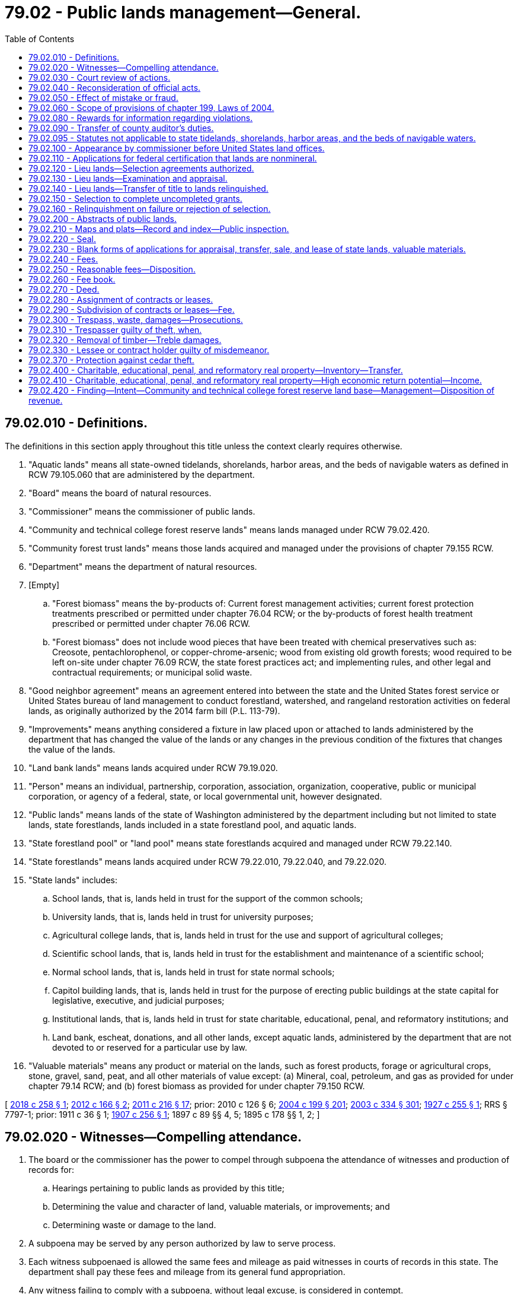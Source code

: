 = 79.02 - Public lands management—General.
:toc:

== 79.02.010 - Definitions.
The definitions in this section apply throughout this title unless the context clearly requires otherwise.

. "Aquatic lands" means all state-owned tidelands, shorelands, harbor areas, and the beds of navigable waters as defined in RCW 79.105.060 that are administered by the department.

. "Board" means the board of natural resources.

. "Commissioner" means the commissioner of public lands.

. "Community and technical college forest reserve lands" means lands managed under RCW 79.02.420.

. "Community forest trust lands" means those lands acquired and managed under the provisions of chapter 79.155 RCW.

. "Department" means the department of natural resources.

. [Empty]
.. "Forest biomass" means the by-products of: Current forest management activities; current forest protection treatments prescribed or permitted under chapter 76.04 RCW; or the by-products of forest health treatment prescribed or permitted under chapter 76.06 RCW.

.. "Forest biomass" does not include wood pieces that have been treated with chemical preservatives such as: Creosote, pentachlorophenol, or copper-chrome-arsenic; wood from existing old growth forests; wood required to be left on-site under chapter 76.09 RCW, the state forest practices act; and implementing rules, and other legal and contractual requirements; or municipal solid waste.

. "Good neighbor agreement" means an agreement entered into between the state and the United States forest service or United States bureau of land management to conduct forestland, watershed, and rangeland restoration activities on federal lands, as originally authorized by the 2014 farm bill (P.L. 113-79).

. "Improvements" means anything considered a fixture in law placed upon or attached to lands administered by the department that has changed the value of the lands or any changes in the previous condition of the fixtures that changes the value of the lands.

. "Land bank lands" means lands acquired under RCW 79.19.020.

. "Person" means an individual, partnership, corporation, association, organization, cooperative, public or municipal corporation, or agency of a federal, state, or local governmental unit, however designated.

. "Public lands" means lands of the state of Washington administered by the department including but not limited to state lands, state forestlands, lands included in a state forestland pool, and aquatic lands.

. "State forestland pool" or "land pool" means state forestlands acquired and managed under RCW 79.22.140.

. "State forestlands" means lands acquired under RCW 79.22.010, 79.22.040, and 79.22.020.

. "State lands" includes:

.. School lands, that is, lands held in trust for the support of the common schools;

.. University lands, that is, lands held in trust for university purposes;

.. Agricultural college lands, that is, lands held in trust for the use and support of agricultural colleges;

.. Scientific school lands, that is, lands held in trust for the establishment and maintenance of a scientific school;

.. Normal school lands, that is, lands held in trust for state normal schools;

.. Capitol building lands, that is, lands held in trust for the purpose of erecting public buildings at the state capital for legislative, executive, and judicial purposes;

.. Institutional lands, that is, lands held in trust for state charitable, educational, penal, and reformatory institutions; and

.. Land bank, escheat, donations, and all other lands, except aquatic lands, administered by the department that are not devoted to or reserved for a particular use by law.

. "Valuable materials" means any product or material on the lands, such as forest products, forage or agricultural crops, stone, gravel, sand, peat, and all other materials of value except: (a) Mineral, coal, petroleum, and gas as provided for under chapter 79.14 RCW; and (b) forest biomass as provided for under chapter 79.150 RCW.

[ http://lawfilesext.leg.wa.gov/biennium/2017-18/Pdf/Bills/Session%20Laws/Senate/6211.SL.pdf?cite=2018%20c%20258%20§%201[2018 c 258 § 1]; http://lawfilesext.leg.wa.gov/biennium/2011-12/Pdf/Bills/Session%20Laws/House/2329.SL.pdf?cite=2012%20c%20166%20§%202[2012 c 166 § 2]; http://lawfilesext.leg.wa.gov/biennium/2011-12/Pdf/Bills/Session%20Laws/House/1421-S.SL.pdf?cite=2011%20c%20216%20§%2017[2011 c 216 § 17]; prior:  2010 c 126 § 6; http://lawfilesext.leg.wa.gov/biennium/2003-04/Pdf/Bills/Session%20Laws/House/2321-S.SL.pdf?cite=2004%20c%20199%20§%20201[2004 c 199 § 201]; http://lawfilesext.leg.wa.gov/biennium/2003-04/Pdf/Bills/Session%20Laws/House/1252.SL.pdf?cite=2003%20c%20334%20§%20301[2003 c 334 § 301]; http://leg.wa.gov/CodeReviser/documents/sessionlaw/1927c255.pdf?cite=1927%20c%20255%20§%201[1927 c 255 § 1]; RRS § 7797-1; prior:  1911 c 36 § 1; http://leg.wa.gov/CodeReviser/documents/sessionlaw/1907c256.pdf?cite=1907%20c%20256%20§%201[1907 c 256 § 1]; 1897 c 89 §§ 4, 5; 1895 c 178 §§ 1, 2; ]

== 79.02.020 - Witnesses—Compelling attendance.
. The board or the commissioner has the power to compel through subpoena the attendance of witnesses and production of records for:

.. Hearings pertaining to public lands as provided by this title;

.. Determining the value and character of land, valuable materials, or improvements; and

.. Determining waste or damage to the land.

. A subpoena may be served by any person authorized by law to serve process.

. Each witness subpoenaed is allowed the same fees and mileage as paid witnesses in courts of records in this state. The department shall pay these fees and mileage from its general fund appropriation.

. Any witness failing to comply with a subpoena, without legal excuse, is considered in contempt.

.. The board or commissioner shall certify the facts to the court of the county in which the witness resides for contempt of court proceedings as provided in chapter 7.21 RCW.

.. The certificate of the board or commissioner must be considered by the court as prima facie evidence of the guilt of the witness.

.. Upon legal proof of the facts, the witness is subject to the same penalties as provided in like cases for contempt of court.

[ http://lawfilesext.leg.wa.gov/biennium/2003-04/Pdf/Bills/Session%20Laws/House/1252.SL.pdf?cite=2003%20c%20334%20§%20302[2003 c 334 § 302]; ]

== 79.02.030 - Court review of actions.
Any applicant to purchase, or lease, any public lands of the state, or any valuable materials thereon, and any person whose property rights or interests will be affected by such sale or lease, feeling aggrieved by any order or decision of the board, or the commissioner, concerning the same, may appeal therefrom to the superior court of the county in which such lands or materials are situated, by serving upon all parties who have appeared in the proceedings in which the order or decision was made, or their attorneys, a written notice of appeal, and filing such notice, with proof, or admission, of service, with the board, or the commissioner, within thirty days from the date of the order or decision appealed from, and at the time of filing the notice, or within five days thereafter, filing a bond to the state, in the penal sum of two hundred dollars, with sufficient sureties, to be approved by the secretary of the board, or the commissioner, conditioned that the appellant shall pay all costs that may be awarded against the appellant on appeal, or the dismissal thereof. Within thirty days after the filing of notice of appeal, the secretary of the board, or the commissioner, shall certify, under official seal, a transcript of all entries in the records of the board, or the commissioner, together with all processes, pleadings and other papers relating to and on file in the case, except evidence used in such proceedings, and file such transcript and papers, at the expense of the applicant, with the clerk of the court to which the appeal is taken. The hearing and trial of said appeal in the superior court shall be de novo before the court, without a jury, upon the pleadings and papers so certified, but the court may order the pleadings to be amended, or new and further pleadings to be filed. Costs on appeal shall be awarded to the prevailing party as in actions commenced in the superior court, but no costs shall be awarded against the state, the board, or the commissioner. Should judgment be rendered against the appellant, the costs shall be taxed against the appellant and the appellant's sureties on the appeal bond, except when the state is the only adverse party, and shall be included in the judgment, upon which execution may issue as in other cases. Any party feeling aggrieved by the judgment of the superior court may seek appellate review as in other civil cases. Unless appellate review of the judgment of the superior court is sought, the clerk of said court shall, on demand, certify, under the clerk's hand and the seal of the court, a true copy of the judgment, to the board, or the commissioner, which judgment shall thereupon have the same force and effect as if rendered by the board, or the commissioner. In all cases of appeals from orders or decisions of the commissioner involving the prior right to purchase tidelands of the first class, if the appeal is not prosecuted, heard and determined, within two years from the date of the appeal, the attorney general shall, after thirty days' notice to the appellant of the attorney general's intention so to do, move the court for a dismissal of the appeal, but nothing herein shall be construed to prevent the dismissal of such appeal at any time in the manner provided by law.

[ http://lawfilesext.leg.wa.gov/biennium/2003-04/Pdf/Bills/Session%20Laws/House/1252.SL.pdf?cite=2003%20c%20334%20§%20397[2003 c 334 § 397]; http://leg.wa.gov/CodeReviser/documents/sessionlaw/1988c202.pdf?cite=1988%20c%20202%20§%2059[1988 c 202 § 59]; http://leg.wa.gov/CodeReviser/documents/sessionlaw/1988c128.pdf?cite=1988%20c%20128%20§%2056[1988 c 128 § 56]; http://leg.wa.gov/CodeReviser/documents/sessionlaw/1971c81.pdf?cite=1971%20c%2081%20§%20139[1971 c 81 § 139]; http://leg.wa.gov/CodeReviser/documents/sessionlaw/1927c255.pdf?cite=1927%20c%20255%20§%20125[1927 c 255 § 125]; RRS § 7797-125; prior: 1901 c 62 §§ 1 through 7; http://leg.wa.gov/CodeReviser/documents/sessionlaw/1897c89.pdf?cite=1897%20c%2089%20§%2052[1897 c 89 § 52]; http://leg.wa.gov/CodeReviser/documents/sessionlaw/1895c178.pdf?cite=1895%20c%20178%20§%2082[1895 c 178 § 82]; ]

== 79.02.040 - Reconsideration of official acts.
The department may review and reconsider any of its official acts relating to public lands until such time as a lease, contract, or deed shall have been made, executed, and finally issued, and the department may recall any lease, contract, or deed issued for the purpose of correcting mistakes or errors, or supplying omissions.

[ http://lawfilesext.leg.wa.gov/biennium/2003-04/Pdf/Bills/Session%20Laws/House/2321-S.SL.pdf?cite=2004%20c%20199%20§%20202[2004 c 199 § 202]; http://lawfilesext.leg.wa.gov/biennium/2003-04/Pdf/Bills/Session%20Laws/House/1252.SL.pdf?cite=2003%20c%20334%20§%20432[2003 c 334 § 432]; http://leg.wa.gov/CodeReviser/documents/sessionlaw/1982ex1c21.pdf?cite=1982%201st%20ex.s.%20c%2021%20§%20177[1982 1st ex.s. c 21 § 177]; http://leg.wa.gov/CodeReviser/documents/sessionlaw/1927c255.pdf?cite=1927%20c%20255%20§%20195[1927 c 255 § 195]; RRS § 7797-195; ]

== 79.02.050 - Effect of mistake or fraud.
. Any sale, transfer, or lease in which the purchaser, transfer recipient, or lessee obtains the sale or lease by fraud or misrepresentation is void, and the contract of purchase or lease shall be of no effect. In the event of fraud, the contract, transferred property, or lease must be surrendered to the department, but the purchaser, transfer recipient, or lessee may not be refunded any money paid on account of the surrendered contract, transfer, or lease.

. In the event that a mistake is discovered in the sale or lease, or in the sale of valuable materials, the department may take action to correct the mistake in accordance with RCW 79.02.040 if maintaining the corrected contract, transfer, or lease is in the best interests of the affected trust or trusts.

[ http://lawfilesext.leg.wa.gov/biennium/2003-04/Pdf/Bills/Session%20Laws/House/2321-S.SL.pdf?cite=2004%20c%20199%20§%20203[2004 c 199 § 203]; http://lawfilesext.leg.wa.gov/biennium/2003-04/Pdf/Bills/Session%20Laws/House/1252.SL.pdf?cite=2003%20c%20334%20§%20365[2003 c 334 § 365]; http://lawfilesext.leg.wa.gov/biennium/2001-02/Pdf/Bills/Session%20Laws/Senate/5862-S.SL.pdf?cite=2001%20c%20250%20§%2011[2001 c 250 § 11]; http://leg.wa.gov/CodeReviser/documents/sessionlaw/1982ex1c21.pdf?cite=1982%201st%20ex.s.%20c%2021%20§%20164[1982 1st ex.s. c 21 § 164]; http://leg.wa.gov/CodeReviser/documents/sessionlaw/1959c257.pdf?cite=1959%20c%20257%20§%2028[1959 c 257 § 28]; http://leg.wa.gov/CodeReviser/documents/sessionlaw/1927c255.pdf?cite=1927%20c%20255%20§%2060[1927 c 255 § 60]; RRS § 7797-60; http://leg.wa.gov/CodeReviser/documents/sessionlaw/1903c79.pdf?cite=1903%20c%2079%20§%203[1903 c 79 § 3]; ]

== 79.02.060 - Scope of provisions of chapter 199, Laws of 2004.
The provisions of chapter 199, Laws of 2004 are not intended to affect the trust responsibilities or trust management by the department for any trust lands granted by the federal government or legislatively created trusts. The trust obligations relating to federally granted lands, state forestlands, community and technical college forest reserve lands, and university repayment lands shall not be altered by the definition clarifications contained in chapter 199, Laws of 2004. The rights, privileges, and prerogatives of the public shall not be altered in any way by chapter 199, Laws of 2004, and no additional or changed authority or power is granted to any person, corporation, or entity.

[ http://lawfilesext.leg.wa.gov/biennium/2003-04/Pdf/Bills/Session%20Laws/House/2321-S.SL.pdf?cite=2004%20c%20199%20§%20301[2004 c 199 § 301]; ]

== 79.02.080 - Rewards for information regarding violations.
The department is authorized to offer and pay a reward not to exceed ten thousand dollars in each case for information regarding violations of any statute or rule relating to the state's public lands and natural resources on those lands, except forest practices under chapter 76.09 RCW. No reward may be paid to any federal, state, or local government or agency employees for information obtained by them in the normal course of their employment. The department is authorized to adopt rules in pursuit of its authority under this section to determine the appropriate account or fund from which to pay the reward. The department is also authorized to adopt rules establishing the criteria for paying a reward and the amount to be paid. No appropriation shall be required for disbursement.

[ http://lawfilesext.leg.wa.gov/biennium/2003-04/Pdf/Bills/Session%20Laws/House/1252.SL.pdf?cite=2003%20c%20334%20§%20436[2003 c 334 § 436]; http://lawfilesext.leg.wa.gov/biennium/1993-94/Pdf/Bills/Session%20Laws/Senate/6037.SL.pdf?cite=1994%20c%2056%20§%201[1994 c 56 § 1]; http://leg.wa.gov/CodeReviser/documents/sessionlaw/1990c163.pdf?cite=1990%20c%20163%20§%208[1990 c 163 § 8]; ]

== 79.02.090 - Transfer of county auditor's duties.
The duties of the county auditor in each county with a population of two hundred ten thousand or more, with regard to sales and leases dealt with under this title except RCW 79.11.250, 79.11.260, and * 79.94.040, are transferred to the county treasurer.

[ http://lawfilesext.leg.wa.gov/biennium/2003-04/Pdf/Bills/Session%20Laws/House/1252.SL.pdf?cite=2003%20c%20334%20§%20451[2003 c 334 § 451]; http://lawfilesext.leg.wa.gov/biennium/1991-92/Pdf/Bills/Session%20Laws/House/1201-S.SL.pdf?cite=1991%20c%20363%20§%20152[1991 c 363 § 152]; http://leg.wa.gov/CodeReviser/documents/sessionlaw/1983c3.pdf?cite=1983%20c%203%20§%20201[1983 c 3 § 201]; http://leg.wa.gov/CodeReviser/documents/sessionlaw/1955c184.pdf?cite=1955%20c%20184%20§%201[1955 c 184 § 1]; ]

== 79.02.095 - Statutes not applicable to state tidelands, shorelands, harbor areas, and the beds of navigable waters.
RCW 79.11.080, 79.11.010, 79.11.110, * 79.01.140, 79.11.160, 79.10.125, 79.13.130, * 79.01.252, * 79.01.256, * 79.01.260, * 79.01.264, 79.13.180, 79.02.260, 79.13.320, 79.13.410, 79.13.010, and * 79.01.277 do not apply to state tidelands, shorelands, harbor areas, and the beds of navigable waters.

[ http://lawfilesext.leg.wa.gov/biennium/2003-04/Pdf/Bills/Session%20Laws/House/1252.SL.pdf?cite=2003%20c%20334%20§%20317[2003 c 334 § 317]; http://leg.wa.gov/CodeReviser/documents/sessionlaw/1979ex1c109.pdf?cite=1979%20ex.s.%20c%20109%20§%2022[1979 ex.s. c 109 § 22]; ]

== 79.02.100 - Appearance by commissioner before United States land offices.
The commissioner of public lands is authorized and directed to appear before the United States land offices in all cases involving the validity of the selections of any lands granted to the state, and to summon witnesses and pay necessary witness fees and stenographer fees in such contested cases.

[ http://leg.wa.gov/CodeReviser/documents/sessionlaw/1927c255.pdf?cite=1927%20c%20255%20§%20193[1927 c 255 § 193]; RRS § 7797-193; ]

== 79.02.110 - Applications for federal certification that lands are nonmineral.
The commissioner of public lands is authorized and directed to make applications, and to cause publication of notices of applications, to the interior department of the United States for certification that any land granted to the state is nonmineral in character, in accordance with the rules of the general land office of the United States.

[ http://leg.wa.gov/CodeReviser/documents/sessionlaw/1927c255.pdf?cite=1927%20c%20255%20§%2077[1927 c 255 § 77]; RRS § 7797-77; http://leg.wa.gov/CodeReviser/documents/sessionlaw/1897c89.pdf?cite=1897%20c%2089%20§%2033[1897 c 89 § 33]; ]

== 79.02.120 - Lieu lands—Selection agreements authorized.
For the purpose of obtaining from the United States indemnity or lieu lands for such lands granted to the state for common schools, educational, penal, reformatory, charitable, capitol building, or other purposes, as have been or may be lost to the state, or the title to or use or possession of which is claimed by the United States or by others claiming by, through or under the United States, by reason of any of the causes entitling the state to select other lands in lieu thereof, the inclusion of the same in any reservation by or under authority of the United States, or any other appropriation or disposition of the same by the United States, whether such lands are now surveyed or unsurveyed, the department, with the advice and approval of the attorney general, is authorized and empowered to enter into an agreement or agreements, on behalf of the state, with the proper officer or officers of the United States for the relinquishment of any such lands and the selection in lieu thereof, under the provisions of RCW 79.02.120 through 79.02.140, of lands of the United States of equal area and value.

[ http://lawfilesext.leg.wa.gov/biennium/2003-04/Pdf/Bills/Session%20Laws/House/1252.SL.pdf?cite=2003%20c%20334%20§%20488[2003 c 334 § 488]; http://leg.wa.gov/CodeReviser/documents/sessionlaw/1988c128.pdf?cite=1988%20c%20128%20§%2063[1988 c 128 § 63]; http://leg.wa.gov/CodeReviser/documents/sessionlaw/1913c102.pdf?cite=1913%20c%20102%20§%201[1913 c 102 § 1]; RRS § 7824; ]

== 79.02.130 - Lieu lands—Examination and appraisal.
Upon the making of any such agreement, the board shall be empowered and it shall be its duty to cause such examination and appraisal to be made as will determine the area and value, as nearly as may be, of the lands lost to the state, or the title to, use or possession of which is claimed by the United States by reason of the causes mentioned in RCW 79.02.120, and proposed to be relinquished to the United States, and shall cause an examination and appraisal to be made of any lands which may be designated by the officers of the United States as subject to selection by the state in lieu of the lands aforesaid, to the end that the state shall obtain lands in lieu thereof of equal area and value.

[ http://lawfilesext.leg.wa.gov/biennium/2003-04/Pdf/Bills/Session%20Laws/House/1252.SL.pdf?cite=2003%20c%20334%20§%20489[2003 c 334 § 489]; http://leg.wa.gov/CodeReviser/documents/sessionlaw/1988c128.pdf?cite=1988%20c%20128%20§%2064[1988 c 128 § 64]; http://leg.wa.gov/CodeReviser/documents/sessionlaw/1913c102.pdf?cite=1913%20c%20102%20§%202[1913 c 102 § 2]; RRS § 7825; ]

== 79.02.140 - Lieu lands—Transfer of title to lands relinquished.
Whenever the title to any lands selected under the provisions of RCW 79.02.120 through 79.02.140 shall become vested in the state of Washington by the acceptance and approval of the lists of lands so selected, or other proper action of the United States, the governor, on behalf of the state of Washington, shall execute and deliver to the United States a deed of conveyance of the lands of the state relinquished under the provisions of RCW 79.02.120 through 79.02.140, which deed shall convey to and vest in the United States all the right, title and interest of the state of Washington therein.

[ http://lawfilesext.leg.wa.gov/biennium/2003-04/Pdf/Bills/Session%20Laws/House/1252.SL.pdf?cite=2003%20c%20334%20§%20490[2003 c 334 § 490]; http://leg.wa.gov/CodeReviser/documents/sessionlaw/1913c102.pdf?cite=1913%20c%20102%20§%203[1913 c 102 § 3]; RRS § 7826; ]

== 79.02.150 - Selection to complete uncompleted grants.
So long as any grant of lands by the United States to the state of Washington, for any purpose, or as lieu or indemnity lands therefor, remains incomplete, the commissioner of public lands shall, from time to time, cause the records in his or her office and in the United States land offices, to be examined for the purpose of ascertaining what of the unappropriated lands of the United States are open to selection, and whether any thereof may be of sufficient value and so situated as to warrant their selection as state lands, and in that case may cause the same to be inspected and appraised by one or more state land inspectors, and a full report made thereon by the smallest legal subdivisions of forty acres each, classifying such lands into grazing, farming, and timbered lands, and estimating the value of each tract inspected and the quantity and value of all valuable material thereon, and in the case of timbered lands the amount and value of the standing timber thereon, and the estimated value of such lands after the timber is removed, which report shall be made as amply and expeditiously as possible on blanks to be furnished by the commissioner of public lands for that purpose, under the oath of the inspector to the effect that he or she has personally examined the tracts mentioned in each forty acres thereof, and that said report and appraisement is made from such personal examination, and is, to the best of affiant's knowledge and belief, true and correct, and that the lands are not occupied by any bona fide settler.

The commissioner of public lands shall select such unappropriated lands as he or she shall deem advisable, and do all things necessary under the laws of the United States to vest title thereto in the state, and shall assign lands of equal value, as near as may be, to the various uncompleted grants.

[ http://lawfilesext.leg.wa.gov/biennium/2013-14/Pdf/Bills/Session%20Laws/Senate/5077-S.SL.pdf?cite=2013%20c%2023%20§%20257[2013 c 23 § 257]; http://leg.wa.gov/CodeReviser/documents/sessionlaw/1927c255.pdf?cite=1927%20c%20255%20§%2019[1927 c 255 § 19]; RRS § 7797-19; 1897 c 89 §§ 5, 7, 9, 10; ]

== 79.02.160 - Relinquishment on failure or rejection of selection.
In case any person interested in any tract of land heretofore selected by the territory of Washington or any officer, board, or agent thereof or by the state of Washington or any officer, board, or agent thereof or which may be hereafter selected by the state of Washington or the department, in pursuance to any grant of lands made by the United States to the territory or state of Washington for any purpose or upon any trust whatever, the selection of which has failed or been rejected or shall fail or shall be rejected for any reason, shall request it, the department shall have the authority and power on behalf of the state to relinquish to the United States such tract of land.

[ http://lawfilesext.leg.wa.gov/biennium/2003-04/Pdf/Bills/Session%20Laws/House/2321-S.SL.pdf?cite=2004%20c%20199%20§%20204[2004 c 199 § 204]; http://lawfilesext.leg.wa.gov/biennium/2003-04/Pdf/Bills/Session%20Laws/House/1252.SL.pdf?cite=2003%20c%20334%20§%20308[2003 c 334 § 308]; http://leg.wa.gov/CodeReviser/documents/sessionlaw/1927c255.pdf?cite=1927%20c%20255%20§%2020[1927 c 255 § 20]; RRS § 7797-20; http://leg.wa.gov/CodeReviser/documents/sessionlaw/1899c63.pdf?cite=1899%20c%2063%20§%201[1899 c 63 § 1]; ]

== 79.02.200 - Abstracts of public lands.
The department shall cause full and correct abstracts of all the public lands to be made and kept in suitable and well bound books, and other suitable records. Such abstracts shall show in proper columns and pages the section or part of section, lot or block, township and range in which each tract is situated, whether timber or prairie, improved or unimproved, the appraised value per acre, the value of improvements and the value of damages, and the total value, the several values of timber, stone, gravel, or other valuable materials thereon, the date of sale, the name of purchaser, sale price per acre, the date of lease, the name of lessee, the term of the lease, the annual rental, amount of cash paid, amount unpaid and when due, amount of annual interest, and in proper columns such other facts as may be necessary to show a full and complete abstract of the conditions and circumstances of each tract or parcel of land from the time the title was acquired by the state until the issuance of a deed or other disposition of the land by the state.

[ http://lawfilesext.leg.wa.gov/biennium/2003-04/Pdf/Bills/Session%20Laws/House/1252.SL.pdf?cite=2003%20c%20334%20§%20382[2003 c 334 § 382]; http://leg.wa.gov/CodeReviser/documents/sessionlaw/1982ex1c21.pdf?cite=1982%201st%20ex.s.%20c%2021%20§%20166[1982 1st ex.s. c 21 § 166]; http://leg.wa.gov/CodeReviser/documents/sessionlaw/1927c255.pdf?cite=1927%20c%20255%20§%2076[1927 c 255 § 76]; RRS § 7797-76; http://leg.wa.gov/CodeReviser/documents/sessionlaw/1897c89.pdf?cite=1897%20c%2089%20§%2032[1897 c 89 § 32]; RRS § 7823.   1911 c 59 § 9; RRS § 7899; ]

== 79.02.210 - Maps and plats—Record and index—Public inspection.
All maps, plats, and field notes of surveys, required to be made by this title shall, after approval by the department, be deposited and filed in the office of the department, which shall keep a careful and complete record and index of all maps, plats, and field notes of surveys in its possession, in well bound books, which shall at all times be open to public inspection.

[ http://lawfilesext.leg.wa.gov/biennium/2003-04/Pdf/Bills/Session%20Laws/House/1252.SL.pdf?cite=2003%20c%20334%20§%20426[2003 c 334 § 426]; http://leg.wa.gov/CodeReviser/documents/sessionlaw/1988c128.pdf?cite=1988%20c%20128%20§%2057[1988 c 128 § 57]; http://leg.wa.gov/CodeReviser/documents/sessionlaw/1927c255.pdf?cite=1927%20c%20255%20§%20187[1927 c 255 § 187]; RRS § 7797-187; ]

== 79.02.220 - Seal.
All notices, orders, contracts, certificates, rules and regulations, or other documents or papers made and issued by or on behalf of the department, or the commissioner, as provided in this title, shall be authenticated by a seal whereon shall be the vignette of George Washington, with the words "Seal of the commissioner of public lands, State of Washington."

[ http://lawfilesext.leg.wa.gov/biennium/2003-04/Pdf/Bills/Session%20Laws/House/1252.SL.pdf?cite=2003%20c%20334%20§%20427[2003 c 334 § 427]; http://leg.wa.gov/CodeReviser/documents/sessionlaw/1988c128.pdf?cite=1988%20c%20128%20§%2058[1988 c 128 § 58]; http://leg.wa.gov/CodeReviser/documents/sessionlaw/1927c255.pdf?cite=1927%20c%20255%20§%20188[1927 c 255 § 188]; RRS § 7797-188; ]

== 79.02.230 - Blank forms of applications for appraisal, transfer, sale, and lease of state lands, valuable materials.
The department shall cause to be prepared, and furnish to applicants, blank forms of applications for the appraisal, transfer, and purchase of any state lands and the purchase of valuable materials situated thereon, and for the lease of state lands. These forms shall contain instructions to inform and aid applicants.

[ http://lawfilesext.leg.wa.gov/biennium/2003-04/Pdf/Bills/Session%20Laws/House/1252.SL.pdf?cite=2003%20c%20334%20§%20310[2003 c 334 § 310]; http://lawfilesext.leg.wa.gov/biennium/2001-02/Pdf/Bills/Session%20Laws/Senate/5862-S.SL.pdf?cite=2001%20c%20250%20§%201[2001 c 250 § 1]; http://leg.wa.gov/CodeReviser/documents/sessionlaw/1982ex1c21.pdf?cite=1982%201st%20ex.s.%20c%2021%20§%20150[1982 1st ex.s. c 21 § 150]; http://leg.wa.gov/CodeReviser/documents/sessionlaw/1959c257.pdf?cite=1959%20c%20257%20§%202[1959 c 257 § 2]; http://leg.wa.gov/CodeReviser/documents/sessionlaw/1927c255.pdf?cite=1927%20c%20255%20§%2021[1927 c 255 § 21]; RRS § 7797-21; http://leg.wa.gov/CodeReviser/documents/sessionlaw/1909c223.pdf?cite=1909%20c%20223%20§%202[1909 c 223 § 2]; http://leg.wa.gov/CodeReviser/documents/sessionlaw/1907c256.pdf?cite=1907%20c%20256%20§%205[1907 c 256 § 5]; http://leg.wa.gov/CodeReviser/documents/sessionlaw/1903c74.pdf?cite=1903%20c%2074%20§%201[1903 c 74 § 1]; http://leg.wa.gov/CodeReviser/documents/sessionlaw/1897c89.pdf?cite=1897%20c%2089%20§%2011[1897 c 89 § 11]; 1895 c 178 §§ 17, 18; ]

== 79.02.240 - Fees.
The department may charge and collect fees as determined by the board for each category of services performed based on costs incurred.

[ http://lawfilesext.leg.wa.gov/biennium/2003-04/Pdf/Bills/Session%20Laws/House/1252.SL.pdf?cite=2003%20c%20334%20§%20428[2003 c 334 § 428]; http://leg.wa.gov/CodeReviser/documents/sessionlaw/1979ex1c109.pdf?cite=1979%20ex.s.%20c%20109%20§%2018[1979 ex.s. c 109 § 18]; http://leg.wa.gov/CodeReviser/documents/sessionlaw/1959c153.pdf?cite=1959%20c%20153%20§%201[1959 c 153 § 1]; http://leg.wa.gov/CodeReviser/documents/sessionlaw/1927c255.pdf?cite=1927%20c%20255%20§%20190[1927 c 255 § 190]; RRS § 7797-190; ]

== 79.02.250 - Reasonable fees—Disposition.
. Applications for the purchase or use of lands and the sale of valuable materials by the department shall be accompanied by reasonable fees to be prescribed by the board in an amount sufficient to defray the cost of performing or otherwise providing for the processing, review, or inspection of the applications or activities permitted pursuant to the applications for each category of services performed.

. Fees shall be credited to the resource management cost account fund as established under RCW 79.64.020, the forest development account fund as established under RCW 79.64.100, or the agricultural college trust management account fund as established under RCW 79.64.090, as applicable.

[ http://lawfilesext.leg.wa.gov/biennium/2003-04/Pdf/Bills/Session%20Laws/House/1252.SL.pdf?cite=2003%20c%20334%20§%20313[2003 c 334 § 313]; ]

== 79.02.260 - Fee book.
The department shall keep a fee book, in which shall be entered all fees received, with the date paid and the name of the person paying the same, and the nature of the services rendered for which the fee is charged, which book shall be verified monthly by affidavit entered therein. All fees collected by the department shall be paid into the state treasury, as applicable, to the resource management cost account created in RCW 79.64.020, the forest development account created in RCW 79.64.100, or the agricultural college trust management account fund as established under RCW 79.64.090, and the receipt of the state treasurer taken and retained in the department's Olympia office as a voucher.

[ http://lawfilesext.leg.wa.gov/biennium/2003-04/Pdf/Bills/Session%20Laws/House/1252.SL.pdf?cite=2003%20c%20334%20§%20429[2003 c 334 § 429]; http://leg.wa.gov/CodeReviser/documents/sessionlaw/1979ex1c109.pdf?cite=1979%20ex.s.%20c%20109%20§%2019[1979 ex.s. c 109 § 19]; http://leg.wa.gov/CodeReviser/documents/sessionlaw/1927c255.pdf?cite=1927%20c%20255%20§%20191[1927 c 255 § 191]; RRS § 7797-191; ]

== 79.02.270 - Deed.
When the entire purchase price of any state lands shall have been fully paid, the commissioner shall certify such fact to the governor, and shall cause a quitclaim deed signed by the governor and attested by the secretary of state, with the seal of the state attached thereto, to be issued to the purchaser and to be recorded in the department's Olympia office. No fee is required for any deed of land issued by the governor other than the fee provided for in this title.

[ http://lawfilesext.leg.wa.gov/biennium/2003-04/Pdf/Bills/Session%20Laws/House/1252.SL.pdf?cite=2003%20c%20334%20§%20360[2003 c 334 § 360]; http://leg.wa.gov/CodeReviser/documents/sessionlaw/1982ex1c21.pdf?cite=1982%201st%20ex.s.%20c%2021%20§%20160[1982 1st ex.s. c 21 § 160]; http://leg.wa.gov/CodeReviser/documents/sessionlaw/1959c257.pdf?cite=1959%20c%20257%20§%2025[1959 c 257 § 25]; http://leg.wa.gov/CodeReviser/documents/sessionlaw/1927c255.pdf?cite=1927%20c%20255%20§%2055[1927 c 255 § 55]; RRS § 7797-55; http://leg.wa.gov/CodeReviser/documents/sessionlaw/1917c149.pdf?cite=1917%20c%20149%20§%201[1917 c 149 § 1]; http://leg.wa.gov/CodeReviser/documents/sessionlaw/1915c147.pdf?cite=1915%20c%20147%20§%203[1915 c 147 § 3]; http://leg.wa.gov/CodeReviser/documents/sessionlaw/1907c256.pdf?cite=1907%20c%20256%20§%203[1907 c 256 § 3]; http://leg.wa.gov/CodeReviser/documents/sessionlaw/1897c89.pdf?cite=1897%20c%2089%20§%2016[1897 c 89 § 16]; 1895 c 178 §§ 25, 29; ]

== 79.02.280 - Assignment of contracts or leases.
All contracts of purchase or leases issued by the department shall be assignable in writing by the contract holder or lessee and the assignee shall be subject to and governed by the provisions of law applicable to the assignor and shall have the same rights in all respects as the original purchaser, or lessee, of the lands, provided the assignment is approved by the department and entered of record in its office.

[ http://lawfilesext.leg.wa.gov/biennium/2003-04/Pdf/Bills/Session%20Laws/House/2321-S.SL.pdf?cite=2004%20c%20199%20§%20205[2004 c 199 § 205]; http://lawfilesext.leg.wa.gov/biennium/2003-04/Pdf/Bills/Session%20Laws/House/1252.SL.pdf?cite=2003%20c%20334%20§%20377[2003 c 334 § 377]; http://leg.wa.gov/CodeReviser/documents/sessionlaw/1982ex1c21.pdf?cite=1982%201st%20ex.s.%20c%2021%20§%20165[1982 1st ex.s. c 21 § 165]; http://leg.wa.gov/CodeReviser/documents/sessionlaw/1927c255.pdf?cite=1927%20c%20255%20§%2073[1927 c 255 § 73]; RRS § 7797-73; http://leg.wa.gov/CodeReviser/documents/sessionlaw/1903c79.pdf?cite=1903%20c%2079%20§%208[1903 c 79 § 8]; ]

== 79.02.290 - Subdivision of contracts or leases—Fee.
Whenever the holder of a contract of purchase or the holder of any lease, except for mining of valuable minerals or coal, or extraction of petroleum or gas, shall surrender the same to the department with the request to have it divided into two or more contracts, or leases, the department may divide the same and issue new contracts, or leases, but no new contract, or lease, shall issue while there is due and unpaid any interest, rental, or taxes or assessments on the land held under such contract or lease, nor in any case where the department is of the opinion that the state's security would be impaired or endangered by the proposed division. For all such new contracts, or leases, a fee as provided under this chapter, shall be paid by the applicant.

[ http://lawfilesext.leg.wa.gov/biennium/2003-04/Pdf/Bills/Session%20Laws/House/2321-S.SL.pdf?cite=2004%20c%20199%20§%20206[2004 c 199 § 206]; http://lawfilesext.leg.wa.gov/biennium/2003-04/Pdf/Bills/Session%20Laws/House/1252.SL.pdf?cite=2003%20c%20334%20§%20363[2003 c 334 § 363]; http://leg.wa.gov/CodeReviser/documents/sessionlaw/1982ex1c21.pdf?cite=1982%201st%20ex.s.%20c%2021%20§%20163[1982 1st ex.s. c 21 § 163]; http://leg.wa.gov/CodeReviser/documents/sessionlaw/1979ex1c109.pdf?cite=1979%20ex.s.%20c%20109%20§%208[1979 ex.s. c 109 § 8]; http://leg.wa.gov/CodeReviser/documents/sessionlaw/1959c257.pdf?cite=1959%20c%20257%20§%2027[1959 c 257 § 27]; http://leg.wa.gov/CodeReviser/documents/sessionlaw/1955c394.pdf?cite=1955%20c%20394%20§%202[1955 c 394 § 2]; http://leg.wa.gov/CodeReviser/documents/sessionlaw/1927c255.pdf?cite=1927%20c%20255%20§%2059[1927 c 255 § 59]; RRS § 7797-59; http://leg.wa.gov/CodeReviser/documents/sessionlaw/1903c79.pdf?cite=1903%20c%2079%20§%203[1903 c 79 § 3]; ]

== 79.02.300 - Trespass, waste, damages—Prosecutions.
. Every person who, without authorization, uses or occupies public lands, removes any valuable material as defined in RCW 79.02.010 from public lands, or causes waste or damage to public lands, or injures publicly owned personal property or publicly owned improvements to real property on public lands, is liable to the state for treble the amount of the damages. However, liability shall be for single damages if the department determines, or the person proves upon trial, that the person, at time of the unauthorized act or acts, did not know, or have reason to know, that he or she lacked authorization. Damages recoverable under this section include, but are not limited to, the market value of the use, occupancy, or things removed, had the use, occupancy, or removal been authorized; and any damages caused by injury to the land, publicly owned personal property or publicly owned improvement, including the costs of restoration. In addition, the person is liable for reimbursing the state for its reasonable costs including, but not limited to, its administrative costs, survey costs to the extent they are not included in damages awarded for restoration costs, and its reasonable attorneys' fees and other legal costs.

. This section does not apply in any case where liability for damages is provided under RCW 4.24.630, 64.12.030, or 79.02.320.

. The department is authorized and directed to investigate all trespasses and wastes upon, and damages to, public lands of the state, and to cause prosecutions for, and/or actions for the recovery of the same, to be commenced as provided by law.

[ http://lawfilesext.leg.wa.gov/biennium/2009-10/Pdf/Bills/Session%20Laws/House/1137.SL.pdf?cite=2009%20c%20349%20§%201[2009 c 349 § 1]; http://lawfilesext.leg.wa.gov/biennium/2003-04/Pdf/Bills/Session%20Laws/House/2321-S.SL.pdf?cite=2004%20c%20199%20§%20207[2004 c 199 § 207]; http://lawfilesext.leg.wa.gov/biennium/2003-04/Pdf/Bills/Session%20Laws/House/1252.SL.pdf?cite=2003%20c%20334%20§%20435[2003 c 334 § 435]; http://lawfilesext.leg.wa.gov/biennium/1993-94/Pdf/Bills/Session%20Laws/Senate/6080.SL.pdf?cite=1994%20c%20280%20§%202[1994 c 280 § 2]; http://lawfilesext.leg.wa.gov/biennium/1993-94/Pdf/Bills/Session%20Laws/Senate/5310-S.SL.pdf?cite=1993%20c%20266%20§%201[1993 c 266 § 1]; http://leg.wa.gov/CodeReviser/documents/sessionlaw/1927c255.pdf?cite=1927%20c%20255%20§%20200[1927 c 255 § 200]; RRS § 7797-200; http://leg.wa.gov/CodeReviser/documents/sessionlaw/1897c89.pdf?cite=1897%20c%2089%20§%2064[1897 c 89 § 64]; http://leg.wa.gov/CodeReviser/documents/sessionlaw/1895c178.pdf?cite=1895%20c%20178%20§%2099[1895 c 178 § 99]; ]

== 79.02.310 - Trespasser guilty of theft, when.
Every person who willfully commits any trespass upon any public lands of the state and cuts down, destroys, or injures any timber, or any tree, including a Christmas tree as defined in *RCW 76.48.020, standing or growing thereon, or takes, or removes, or causes to be taken, or removed, therefrom any wood or timber lying thereon, or maliciously injures or severs anything attached thereto, or the produce thereof, or digs, quarries, mines, takes or removes therefrom any earth, soil, stone, mineral, clay, sand, gravel, or any valuable materials, is guilty of theft under chapter 9A.56 RCW.

[ http://lawfilesext.leg.wa.gov/biennium/2009-10/Pdf/Bills/Session%20Laws/House/1137.SL.pdf?cite=2009%20c%20349%20§%202[2009 c 349 § 2]; http://lawfilesext.leg.wa.gov/biennium/2003-04/Pdf/Bills/Session%20Laws/Senate/5758.SL.pdf?cite=2003%20c%2053%20§%20379[2003 c 53 § 379]; http://leg.wa.gov/CodeReviser/documents/sessionlaw/1927c255.pdf?cite=1927%20c%20255%20§%20197[1927 c 255 § 197]; RRS § 7797-197; 1889-90 pp 124-125 §§ 1, 4; ]

== 79.02.320 - Removal of timber—Treble damages.
Every person who shall cut or remove, or cause to be cut or removed, any timber growing or being upon any public lands of the state, including a Christmas tree as defined in *RCW 76.48.020, or who shall manufacture the same into logs, bolts, shingles, lumber or other articles of use or commerce, unless expressly authorized so to do by a bill of sale from the state, or by a lease or contract from the state under which he or she holds possession of such lands, or by provisions of law under which the bill of sale, lease or contract was issued, shall be liable to the state for treble the value of the timber or other articles cut, removed, or manufactured, to be recovered in a civil action, and shall forfeit to the state all interest in any article into which the timber is manufactured.

[ http://lawfilesext.leg.wa.gov/biennium/2009-10/Pdf/Bills/Session%20Laws/House/1137.SL.pdf?cite=2009%20c%20349%20§%203[2009 c 349 § 3]; http://leg.wa.gov/CodeReviser/documents/sessionlaw/1927c255.pdf?cite=1927%20c%20255%20§%20199[1927 c 255 § 199]; RRS § 7797-199; http://leg.wa.gov/CodeReviser/documents/sessionlaw/1897c89.pdf?cite=1897%20c%2089%20§%2066[1897 c 89 § 66]; http://leg.wa.gov/CodeReviser/documents/sessionlaw/1895c178.pdf?cite=1895%20c%20178%20§%20101[1895 c 178 § 101]; ]

== 79.02.330 - Lessee or contract holder guilty of misdemeanor.
Every person being in lawful possession of any public lands of the state, under and by virtue of any lease or contract of purchase from the state, cuts down, destroys, or injures, or causes to be cut down, destroyed, or injured, any timber standing or growing thereon, or takes or removes, or causes to be taken or removed, therefrom, any wood or timber lying thereon, or maliciously injures or severs anything attached thereto, or the produce thereof, or digs, quarries, mines, takes, or removes therefrom, any earth, soil, clay, sand, gravel, stone, mineral, or other valuable material, or causes the same to be done, or otherwise injures, defaces, or damages, or causes to be injured, defaced, or damaged, any such lands unless expressly authorized so to do by the lease or contract under which possession of such lands is held, or by the provisions of law under and by virtue of which such lease or contract was issued, shall be guilty of a misdemeanor.

[ http://lawfilesext.leg.wa.gov/biennium/2003-04/Pdf/Bills/Session%20Laws/House/1252.SL.pdf?cite=2003%20c%20334%20§%20434[2003 c 334 § 434]; http://leg.wa.gov/CodeReviser/documents/sessionlaw/1927c255.pdf?cite=1927%20c%20255%20§%20198[1927 c 255 § 198]; RRS § 7797-198; 1899 c 34 §§ 1 through 3; ]

== 79.02.370 - Protection against cedar theft.
The board must establish procedures to protect against cedar theft and to ensure adequate notice is given for persons interested in purchasing cedar.

[ http://lawfilesext.leg.wa.gov/biennium/2003-04/Pdf/Bills/Session%20Laws/House/1252.SL.pdf?cite=2003%20c%20334%20§%20333[2003 c 334 § 333]; ]

== 79.02.400 - Charitable, educational, penal, and reformatory real property—Inventory—Transfer.
. Every five years the department of social and health services and other state agencies that operate institutions shall conduct an inventory of all real property subject to the charitable, educational, penal, and reformatory institution account and other real property acquired for institutional purposes or for the benefit of the blind, deaf, mentally ill, developmentally disabled, or otherwise disabled. The inventory shall identify which of those real properties are not needed for state-provided residential care, custody, or treatment. By December 1, 1992, and every five years thereafter the department shall report the results of the inventory to the house of representatives committee on capital facilities and financing, the senate committee on ways and means, and the joint legislative audit and review committee.

. Real property identified as not needed for state-provided residential care, custody, or treatment shall be transferred to the corpus of the charitable, educational, penal, and reformatory institution account. This subsection shall not apply to leases of real property to a consortium of three or more counties in order for the counties to construct or otherwise acquire correctional facilities for juveniles or adults or to real property subject to binding conditions that conflict with the other provisions of this subsection.

. The department of natural resources shall manage all property subject to the charitable, educational, penal, and reformatory institution account and, in consultation with the department of social and health services and other affected agencies, shall adopt a plan for the management of real property subject to the account and other real property acquired for institutional purposes or for the benefit of the blind, deaf, mentally ill, developmentally disabled, or otherwise disabled.

.. The plan shall be consistent with state trust land policies and shall be compatible with the needs of institutions adjacent to real property subject to the plan.

.. The plan may be modified as necessary to ensure the quality of future management and to address the acquisition of additional real property.

[ http://lawfilesext.leg.wa.gov/biennium/1995-96/Pdf/Bills/Session%20Laws/House/2222-S2.SL.pdf?cite=1996%20c%20288%20§%2051[1996 c 288 § 51]; http://lawfilesext.leg.wa.gov/biennium/1995-96/Pdf/Bills/Session%20Laws/House/2720-S.SL.pdf?cite=1996%20c%20261%20§%201[1996 c 261 § 1]; http://lawfilesext.leg.wa.gov/biennium/1991-92/Pdf/Bills/Session%20Laws/Senate/5332-S.SL.pdf?cite=1991%20c%20204%20§%201[1991 c 204 § 1]; ]

== 79.02.410 - Charitable, educational, penal, and reformatory real property—High economic return potential—Income.
Where charitable, educational, penal, and reformatory institutions land has the potential for lease for commercial, industrial, or residential uses or other uses with the potential for high economic return and is within urban or suburban areas, the department shall make every effort consistent with trust land management principles and all other provisions of law to lease the lands for such purposes, unless the land is subject to a lease to a state agency operating an existing state institution. The department is authorized, subject to approval by the board and only if a higher return can be realized, to exchange such lands for lands of at least equal value and to sell such lands and use the proceeds to acquire replacement lands. The department shall report to the appropriate legislative committees all charitable, educational, penal, and reformatory institutions land purchased, sold, or exchanged. Income from the leases shall be deposited in the charitable, educational, penal, and reformatory institutions account. The legislature shall give priority consideration to appropriating one-half of the money derived from lease income to providing community housing for persons who are mentally ill, developmentally disabled, or youth who are blind, deaf, or otherwise disabled.

[ http://lawfilesext.leg.wa.gov/biennium/2003-04/Pdf/Bills/Session%20Laws/House/1252.SL.pdf?cite=2003%20c%20334%20§%20303[2003 c 334 § 303]; http://lawfilesext.leg.wa.gov/biennium/1991-92/Pdf/Bills/Session%20Laws/Senate/5332-S.SL.pdf?cite=1991%20c%20204%20§%205[1991 c 204 § 5]; ]

== 79.02.420 - Finding—Intent—Community and technical college forest reserve land base—Management—Disposition of revenue.
. The legislature finds that the state's community and technical colleges need a dedicated source of revenue to augment other sources of capital improvement funding. The intent of this section is to ensure that the forestland purchased under section 310, chapter 16, Laws of 1990 1st ex. sess. and known as the community and technical college forest reserve land base, is managed in perpetuity and in the same manner as state forestlands for sustainable commercial forestry and multiple use of lands consistent with RCW 79.10.120. These lands will also be managed to provide an outdoor education and experience area for organized groups. The lands will provide a source of revenue for the long-term capital improvement needs of the state community and technical college system.

. There has been increasing pressure to convert forestlands within areas of the state subject to population growth. Loss of forestland in urbanizing areas reduces the production of forest products and the available supply of open space, watershed protection, habitat, and recreational opportunities. The land known as the community and technical college forest reserve land base is forever reserved from sale. However, the timber and other products on the land may be sold, or the land may be leased in the same manner and for the same purposes as authorized for state granted lands if the department finds the sale or lease to be in the best interest of this forest reserve land base and approves the terms and conditions of the sale or lease.

. The land exchange and acquisition powers provided in RCW 79.17.020 may be used by the department to reposition land within the community and technical college forest reserve land base consistent with subsection (1) of this section.

. By June 30, 2019, the department must exchange land within the community and technical college forest reserve for land of equal value held for the benefit of charitable, educational, penal, and reformatory institutions that is currently leased to certain community and technical colleges under section 1, chapter 168, Laws of 1985 and section 1, chapter 198, Laws of 2004. The department must transfer the community and technical college forest reserve land that the department acquires in the exchange out of the community and technical college forest reserve, and the department must transfer ownership of that land to the state board for community and technical colleges to be managed for educational purposes.

. Up to twenty-five percent of the revenue from these lands, as determined by the board, will be deposited in the forest development account to reimburse the forest development account for expenditures from the account for management of these lands.

. The community college forest reserve account, created under section 310, chapter 16, Laws of 1990 1st ex. sess., is renamed the community and technical college forest reserve account. The remainder of the revenue from these lands must be deposited in the community and technical college forest reserve account. Money in the account may be appropriated by the legislature for the capital improvement needs of the state community and technical college system or to acquire additional forest reserve lands.

[ http://lawfilesext.leg.wa.gov/biennium/2017-18/Pdf/Bills/Session%20Laws/Senate/5924.SL.pdf?cite=2017%203rd%20sp.s.%20c%2035%20§%201[2017 3rd sp.s. c 35 § 1]; http://lawfilesext.leg.wa.gov/biennium/2003-04/Pdf/Bills/Session%20Laws/House/1252.SL.pdf?cite=2003%20c%20334%20§%20225[2003 c 334 § 225]; http://lawfilesext.leg.wa.gov/biennium/1995-96/Pdf/Bills/Session%20Laws/House/2762-S.SL.pdf?cite=1996%20c%20264%20§%201[1996 c 264 § 1]; ]

